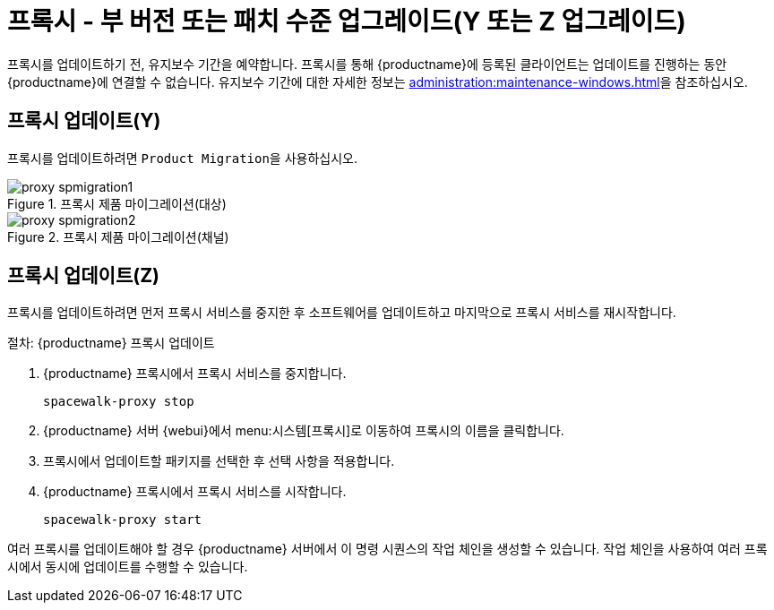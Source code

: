 [[proxy-yz]]
= 프록시 - 부 버전 또는 패치 수준 업그레이드(Y 또는 Z 업그레이드)

프록시를 업데이트하기 전, 유지보수 기간을 예약합니다. 프록시를 통해 {productname}에 등록된 클라이언트는 업데이트를 진행하는 동안 {productname}에 연결할 수 없습니다. 유지보수 기간에 대한 자세한 정보는 xref:administration:maintenance-windows.adoc[]을 참조하십시오.



== 프록시 업데이트(Y)

프록시를 업데이트하려면 [guimenu]``Product Migration``을 사용하십시오.


.프록시 제품 마이그레이션(대상)
image::proxy-spmigration1.png[]

.프록시 제품 마이그레이션(채널)
image::proxy-spmigration2.png[]



== 프록시 업데이트(Z)

프록시를 업데이트하려면 먼저 프록시 서비스를 중지한 후 소프트웨어를 업데이트하고 마지막으로 프록시 서비스를 재시작합니다.



.절차: {productname} 프록시 업데이트
. {productname} 프록시에서 프록시 서비스를 중지합니다.
+
----
spacewalk-proxy stop
----
. {productname} 서버 {webui}에서 menu:시스템[프록시]로 이동하여 프록시의 이름을 클릭합니다.
. 프록시에서 업데이트할 패키지를 선택한 후 선택 사항을 적용합니다.
. {productname} 프록시에서 프록시 서비스를 시작합니다.
+
----
spacewalk-proxy start
----

여러 프록시를 업데이트해야 할 경우 {productname} 서버에서 이 명령 시퀀스의 작업 체인을 생성할 수 있습니다. 작업 체인을 사용하여 여러 프록시에서 동시에 업데이트를 수행할 수 있습니다.
